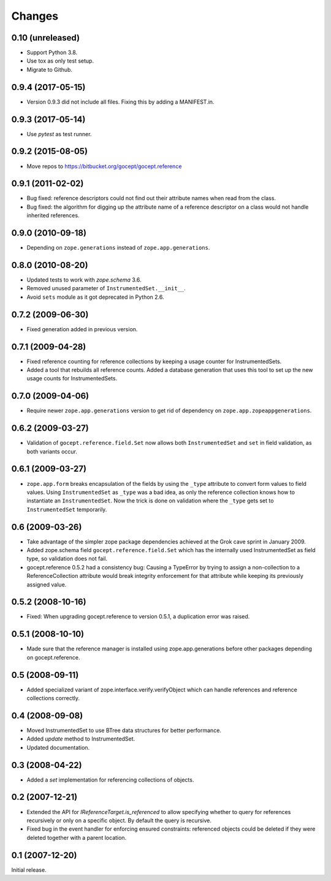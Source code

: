 =======
Changes
=======

0.10 (unreleased)
=================

- Support Python 3.8.

- Use tox as only test setup.

- Migrate to Github.


0.9.4 (2017-05-15)
==================

- Version 0.9.3 did not include all files. Fixing this by adding a
  MANIFEST.in.


0.9.3 (2017-05-14)
==================

- Use `pytest` as test runner.


0.9.2 (2015-08-05)
==================

- Move repos to https://bitbucket.org/gocept/gocept.reference


0.9.1 (2011-02-02)
==================

- Bug fixed: reference descriptors could not find out their attribute names
  when read from the class.

- Bug fixed: the algorithm for digging up the attribute name of a reference
  descriptor on a class would not handle inherited references.


0.9.0 (2010-09-18)
==================

- Depending on ``zope.generations`` instead of ``zope.app.generations``.


0.8.0 (2010-08-20)
==================

- Updated tests to work with `zope.schema` 3.6.

- Removed unused parameter of ``InstrumentedSet.__init__``.

- Avoid ``sets`` module as it got deprecated in Python 2.6.


0.7.2 (2009-06-30)
==================

- Fixed generation added in previous version.


0.7.1 (2009-04-28)
==================

- Fixed reference counting for reference collections by keeping a usage
  counter for InstrumentedSets.

- Added a tool that rebuilds all reference counts. Added a database generation
  that uses this tool to set up the new usage counts for InstrumentedSets.


0.7.0 (2009-04-06)
==================

- Require newer ``zope.app.generations`` version to get rid of
  dependency on ``zope.app.zopeappgenerations``.


0.6.2 (2009-03-27)
==================

- Validation of ``gocept.reference.field.Set`` now allows both
  ``InstrumentedSet`` and ``set`` in field validation, as both
  variants occur.


0.6.1 (2009-03-27)
==================

- ``zope.app.form`` breaks encapsulation of the fields by using the
  ``_type`` attribute to convert form values to field values. Using
  ``InstrumentedSet`` as ``_type`` was a bad idea, as only the
  reference collection knows how to instantiate an
  ``InstrumentedSet``. Now the trick is done on validation where the
  ``_type`` gets set to ``InstrumentedSet`` temporarily.


0.6 (2009-03-26)
================

- Take advantage of the simpler zope package dependencies achieved at the Grok
  cave sprint in January 2009.

- Added zope.schema field ``gocept.reference.field.Set`` which has the
  internally used InstrumentedSet as field type, so validation does
  not fail.

- gocept.reference 0.5.2 had a consistency bug: Causing a TypeError by
  trying to assign a non-collection to a ReferenceCollection attribute
  would break integrity enforcement for that attribute while keeping
  its previously assigned value.


0.5.2 (2008-10-16)
==================

- Fixed: When upgrading gocept.reference to version 0.5.1, a
  duplication error was raised.


0.5.1 (2008-10-10)
==================

- Made sure that the reference manager is installed using
  zope.app.generations before other packages depending on
  gocept.reference.

0.5 (2008-09-11)
================

- Added specialized variant of zope.interface.verify.verifyObject
  which can handle references and reference collections correctly.


0.4 (2008-09-08)
================

- Moved InstrumentedSet to use BTree data structures for better performance.

- Added `update` method to InstrumentedSet.

- Updated documentation.


0.3 (2008-04-22)
================

- Added a `set` implementation for referencing collections of objects.

0.2 (2007-12-21)
================

- Extended the API for `IReferenceTarget.is_referenced` to allow specifying
  whether to query for references recursively or only on a specific object.
  By default the query is recursive.

- Fixed bug in the event handler for enforcing ensured constraints: referenced
  objects could be deleted if they were deleted together with a parent
  location.

0.1 (2007-12-20)
================

Initial release.
